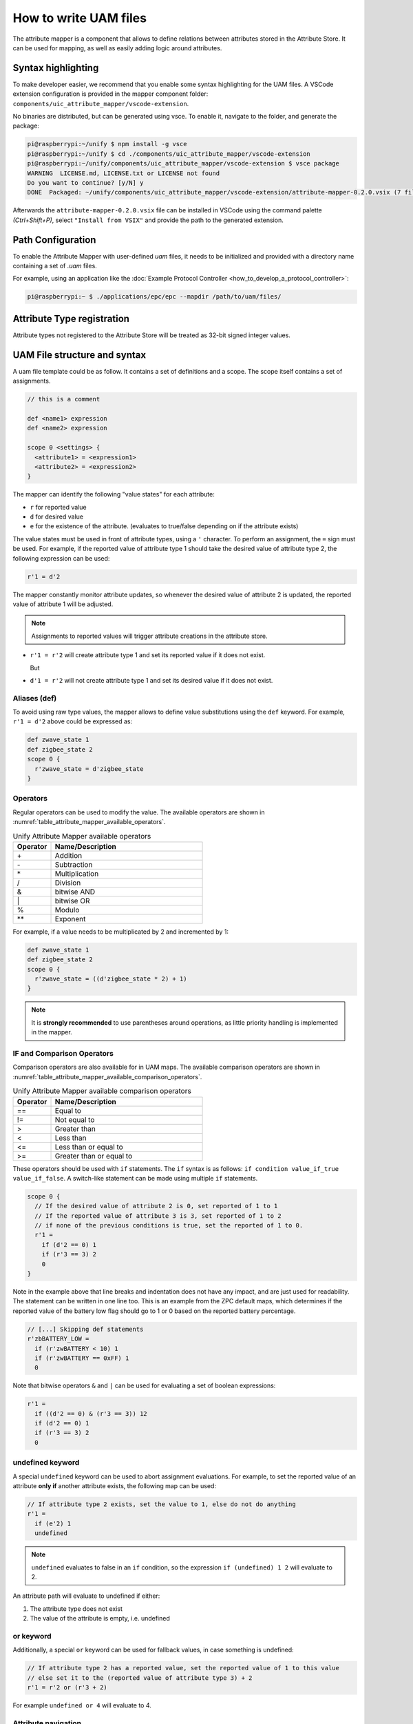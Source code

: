 .. meta::
  :description: Guide to UAM files
  :keywords: Mapper, UAM, Mapping

.. raw:: latex

 \newpage

.. _how_to_write_uam_files_section:

How to write UAM files
======================

The attribute mapper is a component that allows to define relations between
attributes stored in the Attribute Store. It can be used for mapping, as
well as easily adding logic around attributes.

Syntax highlighting
-------------------

To make developer easier, we recommend that you enable some syntax highlighting
for the UAM files. A VSCode extension configuration is provided in the mapper
component folder: ``components/uic_attribute_mapper/vscode-extension``.

No binaries are distributed, but can be generated using vsce.
To enable it, navigate to the folder, and generate the package:

.. code-block:: console

  pi@raspberrypi:~/unify $ npm install -g vsce
  pi@raspberrypi:~/unify $ cd ./components/uic_attribute_mapper/vscode-extension
  pi@raspberrypi:~/unify/components/uic_attribute_mapper/vscode-extension $ vsce package
  WARNING  LICENSE.md, LICENSE.txt or LICENSE not found
  Do you want to continue? [y/N] y
  DONE  Packaged: ~/unify/components/uic_attribute_mapper/vscode-extension/attribute-mapper-0.2.0.vsix (7 files, 3.23KB)

Afterwards the ``attribute-mapper-0.2.0.vsix`` file can be installed in VSCode
using the command palette *(Ctrl+Shift+P)*, select ``"Install from VSIX"`` and
provide the path to the generated extension.

Path Configuration
------------------

To enable the Attribute Mapper with user-defined *uam* files, it needs to be
initialized and provided with a directory name containing a set of *.uam*
files.

For example, using an application like the
:doc:`Example Protocol Controller <how_to_develop_a_protocol_controller>`:

.. code-block:: console

  pi@raspberrypi:~ $ ./applications/epc/epc --mapdir /path/to/uam/files/


Attribute Type registration
---------------------------

.. raw:: html

  The mapper allows to manipulate attributes that are stored as numerical values,
  as long as they are registered to the Attribute Store using the
  <a href="../doxygen_uic/group__attribute__store__type__registration.html">
    attribute_store_register_type API
  </a>.

Attribute types not registered to the Attribute Store will be treated as
32-bit signed integer values.

UAM File structure and syntax
-----------------------------

A uam file template could be as follow. It contains a set of definitions and a
scope. The scope itself contains a set of assignments.

.. code-block:: uam

  // this is a comment

  def <name1> expression
  def <name2> expression

  scope 0 <settings> {
    <attribute1> = <expression1>
    <attribute2> = <expression2>
  }


The mapper can identify the following "value states" for each attribute:

* ``r`` for reported value
* ``d`` for desired value
* ``e`` for the existence of the attribute.
  (evaluates to true/false depending on if the attribute exists)

The value states must be used in front of attribute types, using a ``'`` character.
To perform an assignment, the ``=`` sign must be used.
For example, if the reported value of attribute type 1 should take the
desired value of attribute type 2, the following expression can be used:

.. code-block:: uam

  r'1 = d'2

The mapper constantly monitor attribute updates, so whenever
the desired value of attribute 2 is updated, the reported value of attribute
1 will be adjusted.

.. note::

  Assignments to reported values will trigger attribute creations
  in the attribute store.

* ``r'1 = r'2`` will create attribute type 1 and set its reported value
  if it does not exist.

  But
* ``d'1 = r'2`` will not create attribute type 1 and set its desired value
  if it does not exist.

Aliases (def)
'''''''''''''

To avoid using raw type values, the mapper allows to define value substitutions
using the ``def`` keyword. For example, ``r'1 = d'2`` above could be expressed
as:

.. code-block:: uam

  def zwave_state 1
  def zigbee_state 2
  scope 0 {
    r'zwave_state = d'zigbee_state
  }

Operators
'''''''''

Regular operators can be used to modify the value. The available operators are
shown in
:numref:`table_attribute_mapper_available_operators`.

.. list-table:: Unify Attribute Mapper available operators
  :name: table_attribute_mapper_available_operators
  :widths: 20 80
  :header-rows: 1

  * - Operator
    - Name/Description
  * - \+
    - Addition
  * - \-
    - Subtraction
  * - \*
    - Multiplication
  * - /
    - Division
  * - &
    - bitwise AND
  * - \|
    - bitwise OR
  * - %
    - Modulo
  * - \*\*
    - Exponent


For example, if a value needs to be multiplicated by 2 and incremented by 1:

.. code-block:: uam

  def zwave_state 1
  def zigbee_state 2
  scope 0 {
    r'zwave_state = ((d'zigbee_state * 2) + 1)
  }

.. note::

  It is **strongly recommended** to use parentheses around operations, as
  little priority handling is implemented in the mapper.

IF and Comparison Operators
'''''''''''''''''''''''''''

Comparison operators are also available for in UAM maps.
The available comparison operators are shown in
:numref:`table_attribute_mapper_available_comparison_operators`.

.. list-table:: Unify Attribute Mapper available comparison operators
  :name: table_attribute_mapper_available_comparison_operators
  :widths: 20 80
  :header-rows: 1

  * - Operator
    - Name/Description
  * - ==
    - Equal to
  * - !=
    - Not equal to
  * - >
    - Greater than
  * - <
    - Less than
  * - <=
    - Less than or equal to
  * - >=
    - Greater than or equal to

These operators should be used with ``if`` statements. The ``if`` syntax is as
follows: ``if condition value_if_true value_if_false``.
A switch-like statement can be made using multiple ``if`` statements.

.. code-block:: uam

  scope 0 {
    // If the desired value of attribute 2 is 0, set reported of 1 to 1
    // If the reported value of attribute 3 is 3, set reported of 1 to 2
    // if none of the previous conditions is true, set the reported of 1 to 0.
    r'1 =
      if (d'2 == 0) 1
      if (r'3 == 3) 2
      0
  }

Note in the example above that line breaks and indentation does not have any
impact, and are just used for readability. The statement can be written in one
line too. This is an example from the ZPC default maps, which determines if the
reported value of the battery low flag should go to 1 or 0 based on the
reported battery percentage.

.. code-block:: uam

  // [...] Skipping def statements
  r'zbBATTERY_LOW =
    if (r'zwBATTERY < 10) 1
    if (r'zwBATTERY == 0xFF) 1
    0

Note that bitwise operators ``&`` and ``|`` can be used for evaluating a set of
boolean expressions:

.. code-block:: uam

  r'1 =
    if ((d'2 == 0) & (r'3 == 3)) 12
    if (d'2 == 0) 1
    if (r'3 == 3) 2
    0

undefined keyword
'''''''''''''''''

A special ``undefined`` keyword can be used to abort assignment evaluations.
For example, to set the reported value of an attribute **only if** another
attribute exists, the following map can be used:


.. code-block:: uam

  // If attribute type 2 exists, set the value to 1, else do not do anything
  r'1 =
    if (e'2) 1
    undefined

.. note::

  ``undefined`` evaluates to false in an ``if`` condition, so the expression
  ``if (undefined) 1 2`` will evaluate to 2.

An attribute path will evaluate to undefined if either:

1. The attribute type does not exist
2. The value of the attribute is empty, i.e. undefined

or keyword
''''''''''

Additionally, a special ``or`` keyword can be used for fallback values,
in case something is undefined:

.. code-block:: uam

  // If attribute type 2 has a reported value, set the reported value of 1 to this value
  // else set it to the (reported value of attribute type 3) + 2
  r'1 = r'2 or (r'3 + 2)

For example ``undefined or 4`` will evaluate to 4.

Attribute navigation
''''''''''''''''''''

Tree navigation operators can be used to navigate the Attribute Store tree,
for when attributes are organized in a more complicated manner. They are
shown in :numref:`table_attribute_mapper_available_navigation_operators`.

.. list-table:: Unify Attribute Mapper available navigation operators
  :name: table_attribute_mapper_available_navigation_operators
  :widths: 20 80
  :header-rows: 1

  * - Operator
    - Name/Description
  * - []
    - Reported value navigation
  * - .
    - Child navigation
  * - ^
    - Parent navigation

.. warning::

  Parent navigation operator has some known issues and may not work.

.. code-block:: uam

  // If the desired value of (attribute 3 placed under attribute 2 with reported value 1) is greater than 0, set reported of 1 to 1
  r'1 =
    if (d'2[1].3 > 0) 1
    undefined

All attributes are placed under a common parent attribute type, usually
representing an endpoint.
For example, if trying to navigate up the tree, the parent is the endpoint
attribute.

.. code-block:: uam

  def ep 0x00000004
  scope 0 {
    // Set the reported value of attribute 1 to the reported value of attribute 1 under endpoint ID 1 to the same value under endpoint 0.
    r'^.ep[1].1 = r'^.ep[0].1
  }


Built-in functions
''''''''''''''''''

A few built-in functions are available for usage in the UAM files.
Functions are invoked with the following syntax:
``fn_<function_name>(expression, expression, ...)``

The following example shows the use of a function as an assignment:

.. code-block:: uam

  scope 0 {
    // Attribute type 1 will be the absolute value of attribute type 2
    r'1 = fn_absolute_value(r'2)
    // Attribute type 10 will be the min value between the reported value of type 2, 3 or 4
    r'10 = fn_min_value(r'2,r'3,r'4)
  }

The following example shows the use of a function as condition evaluation and assignment.

.. code-block:: uam

  scope 0 {
    r'1 = if (fn_is_any_undefined(r'2, r'3, r'4)) r'6 fn_min_value(r'2, (2 * r'3), (20 % r'3))
  }

.. raw:: html

  The available functions can be found in the
  <a href="../doxygen_uic/group__attribute__mapper__built__in__functions__definitions.html">
    Available Mapper built-in functions
  </a>.
  <br/><br/>

Scope settings
''''''''''''''

Some mapper configuration can be attached to scopes. The available settings
are shown in :numref:`table_attribute_mapper_available_scope_settings`.

.. list-table:: Unify Attribute Mapper available scope settings
  :name: table_attribute_mapper_available_scope_settings
  :widths: 30 20 30 40
  :header-rows: 1

  * - Setting
    - Setting Name
    - Default value
    - Description
  * - :ref:`how_to_write_uam_files_clear_desired_subsection`
    - ``clear_desired``
    - 1
    - Controls if the desired value gets

      undefined automatically during mappings.
  * - :ref:`how_to_write_uam_files_chain_reaction_subsection`
    - ``chain_reaction``
    - 1
    - Controls if the Attribute Mapper triggers new

      evaluations based on attribute

      update it performed itself.
  * - :ref:`how_to_write_uam_files_attribute_creaction_subsection`
    - ``create_attributes``
    - 1
    - Controls when to create new attributes.
  * - :ref:`how_to_write_uam_files_common_parent_type_setting_subsection`
    - ``common_parent_type``
    - Mapper's engine

      Common Parent Type

      configuration
    - Temporarily changes the Common Parent Type for a scope.

The syntax is as follow: ``scope <priority> setting_name(value) setting_name(value) {<assignments>}``
For example, this UAM snippet shows scopes with different configurations.
Note that the priority value has no effect at the moment.

.. code-block:: uam

  scope 0 chain_reaction(0) clear_desired(0) create_attributes(2) {
    r'1 =  r'2
    r'2 =  r'1
    d'1 =  d'2
    d'2 =  d'1
  }
  scope 1 chain_reaction(0) clear_desired(1) {
    r'3 =  d'4
    r'4 =  d'3
  }
  scope 2 chain_reaction(1) clear_desired(0) {
    d'6 =  r'5
    r'6 =  d'6
  }
  scope 3 chain_reaction(1) clear_desired(1) common_parent_type(3) {
    r'8 =  d'9
    r'9 =  r'8
    r'10 = r'9
  }

.. _how_to_write_uam_files_scope_priority:

Scope priority
~~~~~~~~~~~~~~

The Scope priority is used to rank rules by priority, and let overlapping rules
co-exist. Let's take the following example:

.. code-block:: uam

  scope 0 {
    r'2 = r'3
  }
  scope 1 {
    r'2 = r'4
  }

The reported value of Attribute Type 2 is assigned in several maps. Whenever
an attribute of type 3 or 4 is updated, the mapper will try to execute rules
with the highest priority first, and will stop at the first one that return
assigns a value.

* If r'3 is set to 3, then r'2 will be 3.
* If r'3 is set to 3, attribute 4 exists but has no reported, then r'2 will be 3.
* If r'4 is set to 20, then r'2 will be 20 regardless of the value set in r'3.

Here is another scope priority example:

.. code-block:: uam

  scope 10 {
    r'2 = r'3
  }
  scope 100 {
    r'2 = if (r'4>0) r'4 undefined
  }

First, if neither Attribute 3 and 4 exist, then attribute 2 does not exist either.

If r'3 is created and assigned a value, the scope 10 rule will trigger the creation
of r'2. The mapper will verify if the scope 100 rule (which prevails) would lead
to an attribute deletion, and if so, would cancel the scope 10 rule.

Whenever r'4 value is defined and positive, r'2 will be set to the value of r'4.
Else r'2 would fallback on the r'3 value.

For the scope priority to cancel lower priority maps, the mapper checks that
the "destination" attribute to be the same. Taking this map:

.. code-block:: uam

  scope 1 {
    r'3.2 = r'10
  }
  scope 2 {
    r'3[0].2 = r'11
  }

Scope 2 will take precedence only if we have an attribute 2 placed under an
attribute 3 with value 0. In other cases, scope 2 will not affect scope 1.

Note that if 2 equivalent mappings have the same priority, it will be
unpredictable which mapping prevails. If possible, all maps to a given
attribute type should have a unique scope priority.

.. code-block:: uam

  // This is strongly NOT RECOMMENDED:
  scope 1 {
    r'2 = r'3
  }
  scope 1 {
    r'2 = r'4
  }

.. _how_to_write_uam_files_clear_desired_subsection:

Automatic desired value clearance
~~~~~~~~~~~~~~~~~~~~~~~~~~~~~~~~~

By default, the Attribute Mapper will clear (undefine) the desired value of
an attribute when it sets the reported value.

For example, in the following map:

.. code-block:: uam

  scope 0 {
    d'1 = r'2
    r'1 = r'2
  }

If the reported value of Attribute Type 2 is updated, it will be mapped to both
the desired and reported value of Attribute Type 1, but setting the reported
value of Attribute Type 1 will clear the desired value.

Evaluation steps:

1. r'2 is updated to a new value x
2. d'1 is updated to x
3. d'1 is undefined, r'1 is updated to x.

To prevent this from happening, the scope can be configured not to clear the
desired value.

.. code-block:: uam

  scope 0 clear_desired(0) {
    d'1 = r'2
    r'1 = r'2
  }

Evaluation steps:

1. r'2 is updated to a new value x
2. d'1 is updated to x
3. r'1 is updated to x.

.. _how_to_write_uam_files_chain_reaction_subsection:

Chain reaction evaluations
~~~~~~~~~~~~~~~~~~~~~~~~~~

By default, the Attribute Mapper will react to its own updates, so it can
continously trigger itself to update more values.

Let's take the following map as a example:

.. code-block:: uam

  scope 0 {
    r'2 = r'1
    r'3 = r'2
    r'4 = r'3
  }

Evaluation steps:

1. r'1 is updated to a new value x
2. r'2 is updated to x.
3. r'3 is updated to x.
4. r'4 is updated to x.

When attributes have many dependencies, it can be difficult to keep track of
the chain reaction of changes triggered by one attribute.

.. code-block:: uam

  scope 0 chain_reaction(0) {
    r'2 = r'1
    r'3 = r'2
    r'4 = r'3
  }

Evaluation steps:

1. r'1 is updated to a new value x
2. r'2 is updated to x.

Note that switching off the chain-reaction and desired clearance allows the
mapper to map 2 attributes in all directions (desired <-> reported)
without any infinite loop.

.. code-block:: uam

  scope 0 chain_reaction(0) clear_desired(0) {
    r'1 =  r'2
    r'2 =  r'1
    d'1 =  d'2
    d'2 =  d'1
  }

.. note::

  Chain reaction is always active for attribute creations done automatically
  by regular assignments.

For example, considering the following map:

.. code-block:: uam

  scope 0 chain_reaction(0) {
    r'1 =  r'2
  }
  scope 0 {
    r'3 =  if (e'1) 1 undefined
  }

If the Reported value of Attribute Type 2 is updated and no Attribute
Type 1 exists, then:

1. Attribute Type 1 is created. Other maps depending on the existence of
Attribute Type 1 will be evaluated immediately.
2. Attribute Type 3 is (possibly created), then its reported value is set to 1
3. r'1 is updated to the same value as the reported value of Type 2.

.. _how_to_write_uam_files_attribute_creaction_subsection:

Attribute Creations
~~~~~~~~~~~~~~~~~~~

Scope configurations allows to change the default attribute creation settings.
For example using the following map:

.. code-block:: uam

  scope 0 {
    r'2 =  r'1
    e'3 =  r'1
    d'4 =  r'1
  }

If the Reported value of Attribute Type 1 is updated, the mapper will:

* Create Attribute Type 2 and set its reported value.
* Create Attribute Type 3.
* Not create Attribute Type 4.

A ``create_attributes`` setting can be used to modify this behavior. Here are
the possible values:

* 0. will create attributes only when assigning values types ``e``.
* 1. (default) will create attributes when assigning values types ``e`` and ``r``
* 2. will create attributes when assigning any values type ``e``, ``r`` and ``d``

.. _how_to_write_uam_files_common_parent_type_setting_subsection:

Common Parent Type local override
~~~~~~~~~~~~~~~~~~~~~~~~~~~~~~~~~

The attribute mapper should be configured by default with an Attribute
representing Endpoints, but if mapping needs to happen at another level,
scope settings can locally override the Common Parent Attribute Type using the ``common_parent_type`` scope
configuration.

.. code-block:: uam

  scope 0 common_parent_type(23) {
    // Attribute Type 23 is the "Common Parent Type" for this mapping.
    r'2 =  r'1
    e'3 =  r'1
    d'4 =  r'1
  }

It is recommended to use this setting if mapping have to be done where both
the destination and original attributes are located some levels above or under
the default parent type.

.. code-block:: uam

  def ep 0x00000004
  scope 0 common_parent_type(3) {
    // Set the reported value of attribute 1 to the reported value of
    // attribute 1 under endpoint ID 1 to the same value under endpoint 0.
    // Equivalent to : r'^.ep[1].1 = r'^.ep[0].1
    r'ep[1].1 = r'ep[0].1
  }

Instance assignments
''''''''''''''''''''

Until now, the examples have been using regular assignments. UAM file allows
to add a ``i:``modifier before the left-hand side of an assignment, which
will make it an instance assignemnt. Here is an example:

.. code-block:: uam

  scope 0 {
    i:r'2 = r'3
  }

Instance assignments are intended for making sure that an attribute with a certain
value exists or not. Consider the following map:

.. code-block:: uam

  scope 0 {
    // Create an attribute 2 with reported value 1 if r'3 is greater than 0.
    i:r'2 = if (r'3 > 0) 1 undefined
    // Also create an attribute reported 2 with value 2 if r'3 is greater than 0.
    i:r'2 = if (r'3 > 0) 2 undefined
  }

Here the difference, is that regular assignments would end up creating a single
Attribute 2, and will either set the reported value to 1 or 2.

Instance assignments will create 2 Attributes 2, one with value 1 and one with value 2.
The evaluated values of expression will differ slightly when using instance
assignments. It is recommended to use an index at the end of the left-hand
side to indicate the instance values.

The value type ``e'`` cannot be used with a instance assignment. It must be
either the reported or the desired value.

.. code-block:: uam

  scope 0 {
    // Here the expression will be interpreted as the value that must exist in the reported value of an attribute 2
    i:r'2 = <expression>
    // Here the expression will be interpreted as a boolean expression that indicate if the Attribute 2 with Value 1 should exist or not.
    i:r'2[1] = <expression>
  }

Scope settings with Instance assignments
~~~~~~~~~~~~~~~~~~~~~~~~~~~~~~~~~~~~~~~~

Scope priorities are respected within a type of assignment.
There is no guarantee that Instance assignments will run before or after
another type of assignment (regular, clearance), but scope priorities within
the same type of assignement will be respected.

Scope settings will behave as follow with instance assignments:

* ``clear_desired``: will have no effect. The desired_value will not be cleared.
* ``chain_reaction``: works normally
* ``common_parent_type``: works normally
* ``create_attributes``: will have no effect. The instance assignement expressions will dictate if attributes are to be created or deleted.


Clearance assignments
'''''''''''''''''''''

Clearance assignments are run by the mapper before the regular assignments,
if the destination already exists.

Scope priorities are respected within a type of assignment.
There is no guarantee that Clearance assignments will run before or after
another type of assignment (regular, clearance), but scope priorities within
the same type of assignement will be respected.

Until now, the examples have been using regular assignments. UAM file allows
to add a ``c:``modifier before the left-hand side of an assignment, which
will make it an instance assignemnt. Here is an example:

The value type ``e'`` cannot be used with a clearance assignment. It must be
either the reported or the desired value.

.. code-block:: uam

  scope 0 {
    // Clear the reported value of attribute 2 if r'3 != 0.
    c:r'2 = r'3
  }

Right-hand sides in clearance assignments are evaluated like a boolean expression.
If the Right-hand side evaluates to:

* ``0 ``: The value will not be cleared. Stop looking at lower priority clearance maps for the same destination.
* ``!= 0`` : The value will be cleared. Stop looking at lower priority clearance maps for the same destination.
* ``undefined``: Ignore this map and check the lower priority clearance maps for the same destination.

Scope settings with Clearance assignments
~~~~~~~~~~~~~~~~~~~~~~~~~~~~~~~~~~~~~~~~~

Scope settings will behave as follow with clearance assignments:

* ``clear_desired``: will have no effect.
* ``chain_reaction``: works normally
* ``common_parent_type``: works normally
* ``create_attributes``: will have no effect. Clearance assignements will never create or delete attributes.


Debugging evaluations
'''''''''''''''''''''

When the mapper is running, it can be configured to print its evaluations.
Make sure to run with the debug log level enabled for the ``attribute_mapper``
logging tag.

For debug builds, it will by default print the left-hand side of the assignment,
the Attribute ID that triggered the change and the calculated value.

.. code-block:: console

  <timestamp> <d> [mqtt_client] mqtt_client::on_message: ucl/by-unid/zw-F4DC26FF-000D/ep0/Level/Commands/MoveToLevelWithOnOff - {"Level":85,"TransitionTi..., QoS: 0
  <timestamp> <d> [unify_dotdot_attribute_store_level_commands_callbacks] Updating ZCL desired values after Level:CurrentLevel command
  <timestamp> <d> [unify_dotdot_attribute_store_level_commands_callbacks] Updating ZCL desired values after Level:OnOffTransitionTime command
  <timestamp> <d> [attribute_store_process] Restarting Attribute Store auto-save cooldown timer for 10 seconds.
  <timestamp> <d> [unify_attribute_mapper_process] 1 pending attribute updates to evaluate.
  <timestamp> <d> [attribute_mapper] Checking assignments for Destination ID 2808 (Value), Original Node 2841 (ZCL Level CurrentLevel). (1 candidate(s))
  <timestamp> <d> [attribute_mapper] Match expression: d'( ( Multilevel Switch State ) ).( ( Value ) ) triggered by Attribute ID 2841 (ZCL Level CurrentLevel) affecting Attribute ID 2808 - Result value: 85
  <timestamp> <d> [unify_attribute_mapper_process] Ignoring update to Attribute ID 2808 as the mapper was instructed to ignore it.
  <timestamp> <d> [attribute_mapper] Assigment with priority 0 executed successfully.
  <timestamp> <d> [attribute_mapper] Checking assignments for Destination ID 2841 (ZCL Level CurrentLevel), Original Node 2841 (ZCL Level CurrentLevel). (3 candidate(s))
  <timestamp> <d> [attribute_mapper] Match expression: r'( ( ZCL Level CurrentLevel ) ) triggered by Attribute ID 2841 (ZCL Level CurrentLevel) affecting Attribute ID 2841 - Result value: 50.0824
  <timestamp> <d> [attribute_mapper] Assigment with priority 100 executed successfully.
  <timestamp> <d> [attribute_mapper] Checking assignments for Destination ID 2849 (Value), Original Node 2841 (ZCL Level CurrentLevel). (5 candidate(s))
  <timestamp> <d> [attribute_mapper] Match expression: d'( ( Color Switch State ) ).( ( Component ID ) )[( ( 0x0 ) )].( ( Value ) ) triggered by Attribute ID 2841 (ZCL Level CurrentLevel) affecting Attribute ID 2849 - Result value: 0
  <timestamp> <d> [attribute_mapper] Assigment with priority 100 executed successfully.

If the same attribute ID has several assignments, the full expression can
be logged, by changing ``assignment->lhs`` to ``assignment`` in the
``attribute_mapper_engine.cpp``. Assigning different priority to each assignment
is also a good method to identify which assignment was run.

.. code-block:: cpp

  #ifndef NDEBUG
    // Debug build will print the matched expressions
    std::stringstream ss;
    ss << "Match expression: " << assignment << " triggered by Attribute ID "
      << std::dec << original_node << " ("
      << attribute_store_get_type_name(original_node.type()) << ")"
      << " affecting Attribute ID " << std::dec << destination
      << " - Result value: " << value.value();
    sl_log_debug(LOG_TAG, ss.str().c_str());
  #endif

